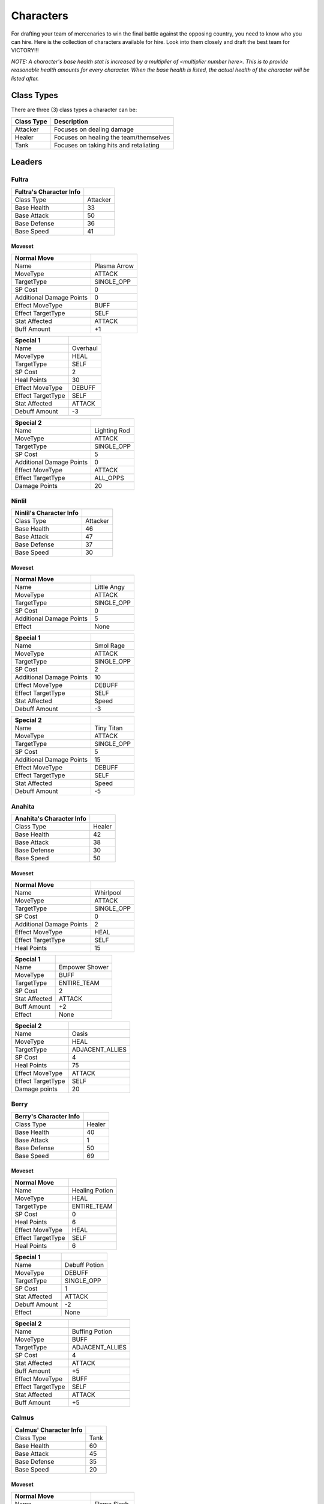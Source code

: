 ==========
Characters
==========

For drafting your team of mercenaries to win the final battle against the opposing country, you need to know who you
can hire. Here is the collection of characters available for hire. Look into them closely and draft the best team for
VICTORY!!!

*NOTE: A character's base health stat is increased by a multiplier of <multiplier number here>. This is to*
*provide reasonable health amounts for every character. When the base health is listed, the actual health*
*of the character will be listed after.*

Class Types
===============

There are three (3) class types a character can be:

=========================== =========================================================================================
Class Type                  Description
=========================== =========================================================================================
Attacker                    Focuses on dealing damage
Healer                      Focuses on healing the team/themselves
Tank                        Focuses on taking hits and retaliating
=========================== =========================================================================================


Leaders
=======

Fultra
------

.. image:: ./_static/images/headshots/fultra_headshot.png
   :width: 85
   :align: center


=============================== =============================================================
Fultra's Character Info
=============================== =============================================================
Class Type                      Attacker
Base Health                     33
Base Attack                     50
Base Defense                    36
Base Speed                      41
=============================== =============================================================

Moveset
.......

======================== ====================================
Normal Move
======================== ====================================
Name                     Plasma Arrow
MoveType                 ATTACK
TargetType               SINGLE_OPP
SP Cost                  0
Additional Damage Points 0

Effect MoveType          BUFF
Effect TargetType        SELF
Stat Affected            ATTACK
Buff Amount              +1
======================== ====================================

======================== ====================================
Special 1
======================== ====================================
Name                     Overhaul
MoveType                 HEAL
TargetType               SELF
SP Cost                  2
Heal Points              30

Effect MoveType          DEBUFF
Effect TargetType        SELF
Stat Affected            ATTACK
Debuff Amount            -3
======================== ====================================


======================== ====================================
Special 2
======================== ====================================
Name                     Lighting Rod
MoveType                 ATTACK
TargetType               SINGLE_OPP
SP Cost                  5
Additional Damage Points 0

Effect MoveType          ATTACK
Effect TargetType        ALL_OPPS
Damage Points            20
======================== ====================================


Ninlil
------

.. image:: ./_static/images/headshots/ninlil_headshot.png
   :width: 85
   :align: center

=============================== =============================================================
Ninlil's Character Info
=============================== =============================================================
Class Type                      Attacker
Base Health                     46
Base Attack                     47
Base Defense                    37
Base Speed                      30
=============================== =============================================================

Moveset
.......

======================== ====================================
Normal Move
======================== ====================================
Name                     Little Angy
MoveType                 ATTACK
TargetType               SINGLE_OPP
SP Cost                  0
Additional Damage Points 5

Effect                   None
======================== ====================================


======================== ====================================
Special 1
======================== ====================================
Name                     Smol Rage
MoveType                 ATTACK
TargetType               SINGLE_OPP
SP Cost                  2
Additional Damage Points 10

Effect MoveType          DEBUFF
Effect TargetType        SELF
Stat Affected            Speed
Debuff Amount            -3
======================== ====================================


======================== ====================================
Special 2
======================== ====================================
Name                     Tiny Titan
MoveType                 ATTACK
TargetType               SINGLE_OPP
SP Cost                  5
Additional Damage Points 15

Effect MoveType          DEBUFF
Effect TargetType        SELF
Stat Affected            Speed
Debuff Amount            -5
======================== ====================================

Anahita
-------

.. image:: ./_static/images/headshots/anahita_headshot.png
   :width: 85
   :align: center

=============================== =============================================================
Anahita's Character Info
=============================== =============================================================
Class Type                      Healer
Base Health                     42
Base Attack                     38
Base Defense                    30
Base Speed                      50
=============================== =============================================================

Moveset
.......

======================== ====================================
Normal Move
======================== ====================================
Name                     Whirlpool
MoveType                 ATTACK
TargetType               SINGLE_OPP
SP Cost                  0
Additional Damage Points 2

Effect MoveType          HEAL
Effect TargetType        SELF
Heal Points              15
======================== ====================================


======================== ====================================
Special 1
======================== ====================================
Name                     Empower Shower
MoveType                 BUFF
TargetType               ENTIRE_TEAM
SP Cost                  2
Stat Affected            ATTACK
Buff Amount              +2

Effect                   None
======================== ====================================


======================== ====================================
Special 2
======================== ====================================
Name                     Oasis
MoveType                 HEAL
TargetType               ADJACENT_ALLIES
SP Cost                  4
Heal Points              75

Effect MoveType          ATTACK
Effect TargetType        SELF
Damage points            20
======================== ====================================

Berry
-----

.. image:: ./_static/images/headshots/berry_headshot.png
   :width: 85
   :align: center

=============================== =============================================================
Berry's Character Info
=============================== =============================================================
Class Type                      Healer
Base Health                     40
Base Attack                     1
Base Defense                    50
Base Speed                      69
=============================== =============================================================

Moveset
.......

======================== ====================================
Normal Move
======================== ====================================
Name                     Healing Potion
MoveType                 HEAL
TargetType               ENTIRE_TEAM
SP Cost                  0
Heal Points              6

Effect MoveType          HEAL
Effect TargetType        SELF
Heal Points              6
======================== ====================================


======================== ====================================
Special 1
======================== ====================================
Name                     Debuff Potion
MoveType                 DEBUFF
TargetType               SINGLE_OPP
SP Cost                  1
Stat Affected            ATTACK
Debuff Amount            -2

Effect                   None
======================== ====================================


======================== ====================================
Special 2
======================== ====================================
Name                     Buffing Potion
MoveType                 BUFF
TargetType               ADJACENT_ALLIES
SP Cost                  4
Stat Affected            ATTACK
Buff Amount              +5

Effect MoveType          BUFF
Effect TargetType        SELF
Stat Affected            ATTACK
Buff Amount              +5
======================== ====================================

Calmus
------

.. image:: ./_static/images/headshots/calmus_headshot.png
   :width: 85
   :align: center

=============================== =============================================================
Calmus' Character Info
=============================== =============================================================
Class Type                      Tank
Base Health                     60
Base Attack                     45
Base Defense                    35
Base Speed                      20
=============================== =============================================================

Moveset
.......

======================== ====================================
Normal Move
======================== ====================================
Name                     Flame Slash
MoveType                 ATTACK
TargetType               SINGLE_OPP
SP Cost                  0
Additional Damage Points 5

Effect                   None
======================== ====================================


======================== ====================================
Special 1
======================== ====================================
Name                     Flash Boost
MoveType                 BUFF
TargetType               SELF
SP Cost                  3
Stat Affected            ATTACK
Buff Amount              +4

Effect MoveType          ATTACK
Effect TargetType        SELF
Damage Points            10
======================== ====================================


======================== ====================================
Special 2
======================== ====================================
Name                     Berserk
MoveType                 BUFF
TargetType               ENTIRE_TEAM
SP Cost                  5
Stat Affected            ATTACK
Buff Amount              +15

Effect MoveType          ATTACK
Effect TargetType        SELF
Damage Points            35
======================== ====================================

Irwin
-----

.. image:: ./_static/images/headshots/irwin_headshot.png
   :width: 85
   :align: center

=============================== =============================================================
Irwin's Character Info
=============================== =============================================================
Class Type                      Tank
Base Health                     55
Base Attack                     30
Base Defense                    50
Base Speed                      25
=============================== =============================================================

Moveset
.......

======================== ====================================
Normal Move
======================== ====================================
Name                     Striking Defense
MoveType                 ATTACK
TargetType               SINGLE_OPP
SP Cost                  0
Additional Damage Points 1

Effect MoveType          BUFF
Effect TargetType        SELF
Stat Affected            Defense
Buff Amount              +1
======================== ====================================


======================== ====================================
Special 1
======================== ====================================
Name                     Weakening Strike
MoveType                 ATTACK
TargetType               SINGLE_OPP
SP Cost                  3
Additional Damage Points 5

Effect MoveType          DEBUFF
Effect TargetType        SELF
Stat Affected            Defense
Debuff Amount            -3
======================== ====================================


======================== ====================================
Special 2
======================== ====================================
Name                     Close Combat
MoveType                 ATTACK
TargetType               SINGLE_OPP
SP Cost                  5
Additional Damage Points 10

Effect MoveType          DEBUFF
Effect TargetType        SELF
Stat Affected            Defense
Debuff Amount            -15
======================== ====================================

Generics
========

Generic Attacker
----------------

.. |u_atk| image:: ./_static/images/headshots/uroda_generic_attacker_headshot.png
   :width: 45%

.. |t_atk| image:: ./_static/images/headshots/turpis_generic_attacker_headshot.png
   :width: 45%

|u_atk| |t_atk|

================================= =============================================================
Generic Attacker's Character Info
================================= =============================================================
Class Type                        Attacker
Base Health                       40
Base Attack                       45
Base Defense                      30
Base Speed                        35
================================= =============================================================

Moveset
.......

======================== ====================================
Normal Move
======================== ====================================
Name                     Stab
MoveType                 ATTACK
TargetType               SINGLE_OPP
SP Cost                  0
Additional Damage Points 5

Effect                   None
======================== ====================================


======================== ====================================
Special 1
======================== ====================================
Name                     Great Stab
MoveType                 ATTACK
TargetType               SINGLE_OPP
SP Cost                  1
Additional Damage Points 10

Effect                   None
======================== ====================================


======================== ====================================
Special 2
======================== ====================================
Name                     Giant Slash
MoveType                 ATTACK
TargetType               ALL_OPPS
SP Cost                  2
Additional Damage Points 7

Effect MoveType          DEBUFF
Effect TargetType        SELF
Stat Affected            Speed
Debuff Amount            -1
======================== ====================================

Generic Healer
--------------

.. image:: ./_static/images/headshots/uroda_generic_healer_headshot.png
   :width: 85
   :align: center

.. image:: ./_static/images/headshots/turpis_generic_healer_headshot.png
   :width: 85
   :align: center

=============================== =============================================================
Generic Healer's Character Info
=============================== =============================================================
Class Type                      Healer
Base Health                     39
Base Attack                     34
Base Defense                    36
Base Speed                      41
=============================== =============================================================

Moveset
.......

======================== ====================================
Normal Move
======================== ====================================
Name                     Whack
MoveType                 ATTACK
TargetType               SINGLE_OPP
SP Cost                  0
Additional Damage Points 1

Effect                   None
======================== ====================================


======================== ====================================
Special 1
======================== ====================================
Name                     First Aid
MoveType                 HEAL
TargetType               SELF
SP Cost                  0
Heal Points              10

Effect                   None
======================== ====================================


======================== ====================================
Special 2
======================== ====================================
Name                     Team Heal
MoveType                 HEAL
TargetType               ENTIRE_TEAM
SP Cost                  3
Heal Points              25

Effect                   None
======================== ====================================

Generic Tank
------------

.. image:: ./_static/images/headshots/uroda_generic_tank_headshot.png
   :width: 85
   :align: center

.. image:: ./_static/images/headshots/turpis_generic_tank_headshot.png
   :width: 85
   :align: center

=============================== =============================================================
Generic Tank's Character Info
=============================== =============================================================
Class Type                      Tank
Base Health                     55
Base Attack                     30
Base Defense                    50
Base Speed                      36
=============================== =============================================================

Moveset
.......

======================== ====================================
Normal Move
======================== ====================================
Name                     Slap
MoveType                 ATTACK
TargetType               SINGLE_OPP
SP Cost                  0
Additional Damage Points 2

Effect                   None
======================== ====================================


======================== ====================================
Special 1
======================== ====================================
Name                     Shield Rush
MoveType                 ATTACK
TargetType               ALL_OPPS
SP Cost                  2
Additional Damage Points 4

Effect                   None
======================== ====================================


======================== ====================================
Special 2
======================== ====================================
Name                     Stomp
MoveType                 ATTACK
TargetType               SINGLE_OPP
SP Cost                  3
Additional Damage Points 0

Effect MoveType          DEBUFF
Effect TargetType        SINGLE_OPP
Stat Affected            Speed
Debuff Amount            -1
======================== ====================================


Generic Trash
-------------

.. image:: ./_static/images/headshots/atleastheshappy.png
   :width: 85
   :align: center

=============================== =============================================================
Generic Trash's Character Info
=============================== =============================================================
Class Type                      Attacker
Base Health                     1
Base Attack                     1
Base Defense                    1
Base Speed                      1
=============================== =============================================================

Moveset
.......

======================== ====================================
Normal Move
======================== ====================================
Name                     Trashed Attack
MoveType                 DEBUFF
TargetType               SELF
SP Cost                  0
Stat Affected            ATTACK
Debuff Amount            -10

Effect                   None
======================== ====================================


======================== ====================================
Special 1
======================== ====================================
Name                     Trashed Defense
MoveType                 DEBUFF
TargetType               SELF
SP Cost                  0
Stat Affected            Defense
Debuff Amount            -10

Effect                   None
======================== ====================================


======================== ====================================
Special 2
======================== ====================================
Name                     Trashed Speed
MoveType                 DEBUFF
TargetType               SELF
SP Cost                  0
Stat Affected            Speed
Debuff Amount            -10

Effect                   None
======================== ====================================
